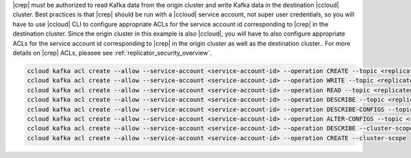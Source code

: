 |crep| must be authorized to read Kafka data from the origin cluster and write Kafka data in the destination |ccloud| cluster.
Best practices is that |crep| should be run with a |ccloud| service account, not super user credentials, so you will have to use |ccloud| CLI to configure appropriate ACLs for the service account id corresponding to |crep| in the destination cluster.
Since the origin cluster in this example is also |ccloud|, you will have to also configure appropriate ACLs for the service account id corresponding to |crep| in the origin cluster as well as the destination cluster..
For more details on |crep| ACLs, pleasee see :ref:`replicator_security_overview`.

.. sourcecode:: bash

   ccloud kafka acl create --allow --service-account <service-account-id> --operation CREATE --topic <replicated-topic>
   ccloud kafka acl create --allow --service-account <service-account-id> --operation WRITE --topic <replicated-topic>
   ccloud kafka acl create --allow --service-account <service-account-id> --operation READ --topic <replicated-topic>
   ccloud kafka acl create --allow --service-account <service-account-id> --operation DESCRIBE --topic <replicated-topic>
   ccloud kafka acl create --allow --service-account <service-account-id> --operation DESCRIBE-CONFIGS --topic <replicated-topic>
   ccloud kafka acl create --allow --service-account <service-account-id> --operation ALTER-CONFIGS --topic <replicated-topic>
   ccloud kafka acl create --allow --service-account <service-account-id> --operation DESCRIBE --cluster-scope
   ccloud kafka acl create --allow --service-account <service-account-id> --operation CREATE --cluster-scope

